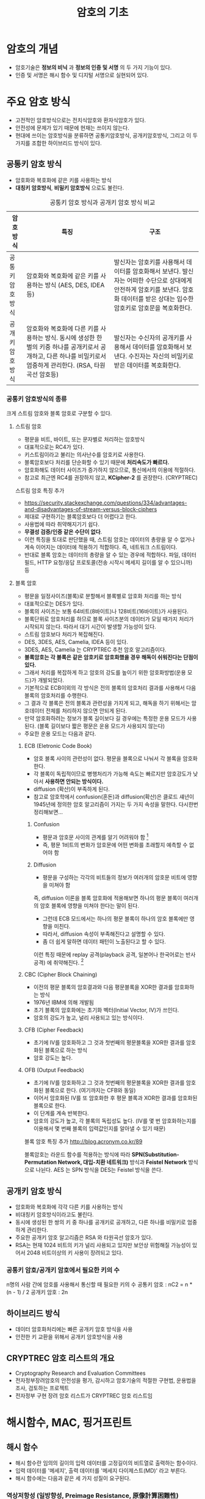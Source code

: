 #+TITLE: 암호의 기초

* 암호의 개념
- 암호기술은 *정보의 비닉* 과 *정보의 인증 및 서명* 의 두 가지 기능이 있다. 
- 인증 및 서명은 해시 함수 및 디지털 서명으로 실현되어 있다. 


* 주요 암호 방식
- 고전적인 암호방식으로는 전치식암호와 환자식암호가 있다. 
- 안전성에 문제가 있기 때문에 현재는 쓰이지 않는다. 
- 현대에 쓰이는 암호방식을 분류하면 공통키암호방식, 공개키암호방식, 그리고 이 두가지를 조합한 하이브리드 방식이 있다.

** 공통키 암호 방식
- 암호화와 복호화에 같은 키를 사용하는 방식
- *대칭키 암호방식*, *비밀키 암호방식* 으로도 불린다.

#+CAPTION: 공통키 암호 방식과 공개키 암호 방식 비교
#+NAME:   tab:basic-data
| 암호방식       | 특징                                                                                                                                                               | 구조                                                                                                                                                                              |
|----------------+--------------------------------------------------------------------------------------------------------------------------------------------------------------------+-----------------------------------------------------------------------------------------------------------------------------------------------------------------------------------|
| 공통키암호방식 | 암호화와 복호화에 같은 키를 사용하는 방식 (AES, DES, IDEA 등)                                                                                                      | 발신자는 암호키를 사용해서 데이터를 암호화해서 보낸다. 발신자는 어떠한 수단으로 상대에게 안전하게 암호키를 보낸다. 암호화 데이터를 받은 상대는 입수한 암호키로 암호문을 복호화한다. |
| 공개키암호방식 | 암호화와 복호화에 다른 키를 사용하는 방식. 동시에 생성한 한 벌의 키중 하나를 공개키로서 공개하고, 다른 하나를 비밀키로서 엄중하게 관리한다. (RSA, 타원곡선 암호등) | 발신자는 수신자의 공개키를 사용해서 데이터를 암호화해서 보낸다. 수진자는 자신의 비밀키로 받은 데이터를 복호화한다.                                                                |



*** 공통키 암호방식의 종류
크게 스트림 암호와 블록 암호로 구분할 수 있다. 
**** 스트림 암호
- 평문을 비트, 바이트, 또는 문자별로 처리하는 암호방식
- 대표적으로는 RC4가 있다. 
- 키스트림이라고 불리는 의사난수를 암호키로 사용한다. 
- 블록암호보다 처리를 단순화할 수 있기 때문에 *처리속도가 빠르다.*
- 암호화해도 데이터 사이즈가 증가하지 않으므로, 통신에서의 이용에 적절하다. 
- 참고로 최근엔 RC4를 권장하지 않고, *KCipher-2* 를 권장한다. (CRYPTREC)

스트림 암호 특징 추가 
- https://security.stackexchange.com/questions/334/advantages-and-disadvantages-of-stream-versus-block-ciphers
- 제대로 구현하기는 블록암호보다 더 어렵다고 한다.
- 사용법에 따라 취약해지기기 쉽다.
- *무결성 검증/인증 같은 수단이 없다*. 
- 이런 특징을 토대로 판단했을 때, 스트림 암호는 데이터의 총량을 알 수 없거나 계속 이어지는 데이터에 적용하기 적합하다. 즉, 네트워크 스트림이다. 
- 반대로 블록 암호는 데이터의 총량을 알 수 있는 경우에 적합하다. 파일, 데이터 필드, HTTP 요청/응답 프로토콜(전송 시작시 메세지 길이를 알 수 있으니까) 등

**** 블록 암호
- 평문을 일정사이즈(블록)로 분할해서 블록별로 암호화 처리를 하는 방식
- 대표적으로는 DES가 있다. 
- 블록의 사이즈는 보통 64비트(8바이트)나 128비트(16바이트)가 사용된다. 
- 블록단위로 암호처리를 하므로 블록 사이즈분의 데이터가 모일 때가지 처리가 시작되지 않는다. 따라서 대기 시간이 발생할 가능성이 있다. 
- 스트림 암호보다 처리가 복잡해진다. 
- DES, 3DES, AES, Camelia, IDEA 등이 있다. 
- 3DES, AES, Camelia 는 CRYPTREC 추천 암호 알고리즘이다. 
- *블록암호는 각 블록은 같은 암호키로 암호화했을 경우 해독이 쉬워진다는 단점이 있다.*
- 그래서 처리를 복잡하게 하고 암호의 강도를 높이기 위한 암호화방법(운용 모드)가 개발되었다. 
- 기본적으로 ECB이외의 각 방식은 전의 블록의 암호처리 결과를 사용해서 다음 블록의 암호처리를 수행한다. 
- 그 결과 각 블록은 전의 블록과 관련성을 가지게 되고, 해독을 하기 위해서는 암호데이터 전체를 처리하지 않으면 안되게 된다. 
- 만약 암호화하려는 정보가 블록 길이보다 길 경우에는 특정한 운용 모드가 사용된다. (블록 길이보다 짧은 평문은 운용 모드가 사용되지 않는다)
- 주요한 운용 모드는 다음과 같다. 

***** ECB (Eletronic Code Book)
- 암호 블록 사이의 관련성이 없다. 평문을 블록으로 나눠서 각 블록을 암호화한다. 
- 각 블록이 독립적이므로 병행처리가 가능해 속도는 빠르지만 암호강도가 낮아서 *사용하면 안되는 방식이다.*
- diffusion (확산)이 부족하게 된다. 
- 참고로 암호학에서 confusion(혼돈)과 diffusion(확산)은 클로드 섀년이 1945년에 정의한 암호 알고리즘이 가지는 두 가지 속성을 말한다. 다시한번 정리해보면...

****** Confusion
- 평문과 암호문 사이의 관계를 알기 어려워야 함 [fn:1]
- 즉, 평문 1비트의 변화가 암호문에 어떤 변화를 초래할지 예측할 수 없어야 함

****** Diffusion
- 평문을 구성하는 각각의 비트들의 정보가 여러개의 암호문 비트에 영향을 미쳐야 함

즉, diffusion 이론을 블록 암호화에 적용해보면 하나의 평문 블록이 여러개의 암호 블록에 영향을 미쳐야 한다는 말이 된다. 

- 그런데 ECB 모드에서는 하나의 평문 블록이 하나의 암호 블록에만 영향을 미친다. 
- 따라서, diffusion 속성이 부족해진다고 설명할 수 있다. 
- 좀 더 쉽게 말하면 데이터 패턴이 노출된다고 할 수 있다. 

이런 특징 때문에 replay 공격(playback 공격, 일본어나 한국어로는 반사공격) 에 취약해진다. [fn:2]


***** CBC (Cipher Block Chaining)
- 이전의 평문 블록의 암호결과와 다음 평문블록을 XOR한 결과를 암호화하는 방식
- 1976년 IBM에 의해 개발됨
- 초기 블록의 암호화에는 초기화 벡터(Initial Vector, IV)가 쓰인다. 
- 암호의 강도가 높고,  널리 사용되고 있는 방식이다. 

***** CFB (Cipher Feedback)
- 초기에 IV를 암호화하고 그 것과 첫번째의 평문블록을 XOR한 결과를 암호화된 블록으로 하는 방식
- 암호 강도는 높다. 

***** OFB (Output Feedback)
- 초기에 IV를 암호화하고 그 것과 첫번째의 평문블록을 XOR한 결과를 암호화된 블록으로 한다. (여기까지는 CFB와 동일)
- 이어서 암호화된 IV를 또 암호화한 후 평문 블록과 XOR한 결과를 암호화된 블록으로 한다. 
- 이 단계를 계속 반복한다. 
- 암호의 강도가 높고, 각 블록의 독립성도 높다. (IV를 몇 번 암호화하는지를 이용해서 몇 번째 블록의 입력값인지를 알아낼 수 있기 때문)

블록 암호 특징 추가 
http://blog.acronym.co.kr/89

블록암호는 라운드 함수를 적용하는 방식에 따라 *SPN(Substitution-Permutation Network, 대입-치환 네트워크)* 방식과 *Feistel Network* 방식으로 나뉜다. AES 는 SPN 방식을 DES는 Feistel 방식을 쓴다.


** 공개키 암호 방식
- 암호화와 복호화에 각각 다른 키를 사용하는 방식
- 비대칭키 암호방식이라고도 불린다. 
- 동시에 생성된 한 쌍의 키 중 하나를 공개키로 공개하고, 다른 하나를 비밀키로 엄중하게 관리한다. 
- 주요한 공개키 암호 알고리즘은 RSA 와 타원곡선 암호가 있다. 
- RSA는 현재 1024 비트의 키가 널리 사용되고 있지만 보안상 위험해질 가능성이 있어서 2048 비트이상의 키 사용이 장려되고 있다. 


*** 공통키 암호/공개키 암호에서 필요한 키의 수
n명의 사람 간에 암호를 사용해서 통신할 때 필요한 키의 수
공통키 암호 : nC2 = n * (n - 1) / 2
공개키 암호 : 2n

** 하이브리드 방식
- 데이터 암호화처리에는 빠른 공개키 암호 방식을 사용
- 안전한 키 교환을 위해서 공개키 암호방식을 사용

** CRYPTREC 암호 리스트의 개요
- Cryptography Research and Evaluation Committees
- 전자정부장려암호의 안전성을 평가, 감시하고 암호기술의 적절한 구현법, 운용법을 조사, 검토하는 프로젝트
- 전자정부 구현 장려 암호 리스트가 CRYPTREC 암호 리스트임

* 해시함수, MAC, 핑거프린트
** 해시 함수
- 해시 함수란 임의의 길이의 입력 데이터를 고정길이의 비트열로 출력하는 함수이다. 
- 입력 데이터를 '메세지', 출력 데이터를 '메세지 다이제스트(MD)' 라고 부른다. 
- 해시 함수에는 다음과 같은 세 가지 성질이 요구된다. 

*** 역상저항성 (일방향성, Preimage Resistance, 原像計算困難性)
- 해시 값 y가 주어진 상태
- 해시 값 y를 알아도 원문 x를 알수 없는 성질

*** 제2역상저항성 (2nd-Preimage Resistance, 第２原像計算困難性)
- 해시 값 y에 더해 원문 x도 주어진 상태 
- 동일한 해시값이 나오는 다른 입력값 x'을 찾는 것은 계산적으로 불가능한 성질
- 역상 추측에 저항하는 성질

*** 충돌저항성 (Collision Resistance, 衝突発見困難性)
- 주어진 것이 없는 상태
- H(x) = H(x') 를 만족하는 x와 x'를 찾는 것이 계산상 불가능

여기서 제2역상 저항성과 충돌저항성이 어떻게 다른 것인지 헷갈리게 된다. 
사실상 같은 말을 하는 것으로 보이기 때문이다. 

차이점은 제2역상 저항성의 경우 x가 주어진 상태에서 다른 입력 값 x'을 찾는 시나리오(역상공격)에서의 저항성이고, 충돌저항성은 x와 x'를 자유롭게 선택할 수 있는 상태에서 찾는 시나리오(충돌 공격)에서의 저항성이라는 것이다. 

따러서 난이도는 충돌 공격보다 역상 공격이 더 높다고 알려져 있다. 

공격 난이도는 역상저항성 > 제2역상저항성 > 충돌저항성 순이다.

** MAC

** HMAC

** 핑거프린트(지장, 지문)


* diffie-Hellman 키 교환 알고리즘



* 참고
제2역상 저항성, 충돌 저항성 차이
- http://infosecguide.tistory.com/60
- https://crypto.stackexchange.com/questions/20997/second-pre-image-resistance-vs-collision-resistance
- https://ko.wikipedia.org/wiki/%EC%97%AD%EC%83%81_%EA%B3%B5%EA%B2%A9

[fn:1] http://reinliebe.tistory.com/89
[fn:2] https://en.wikipedia.org/wiki/Replay_attack
